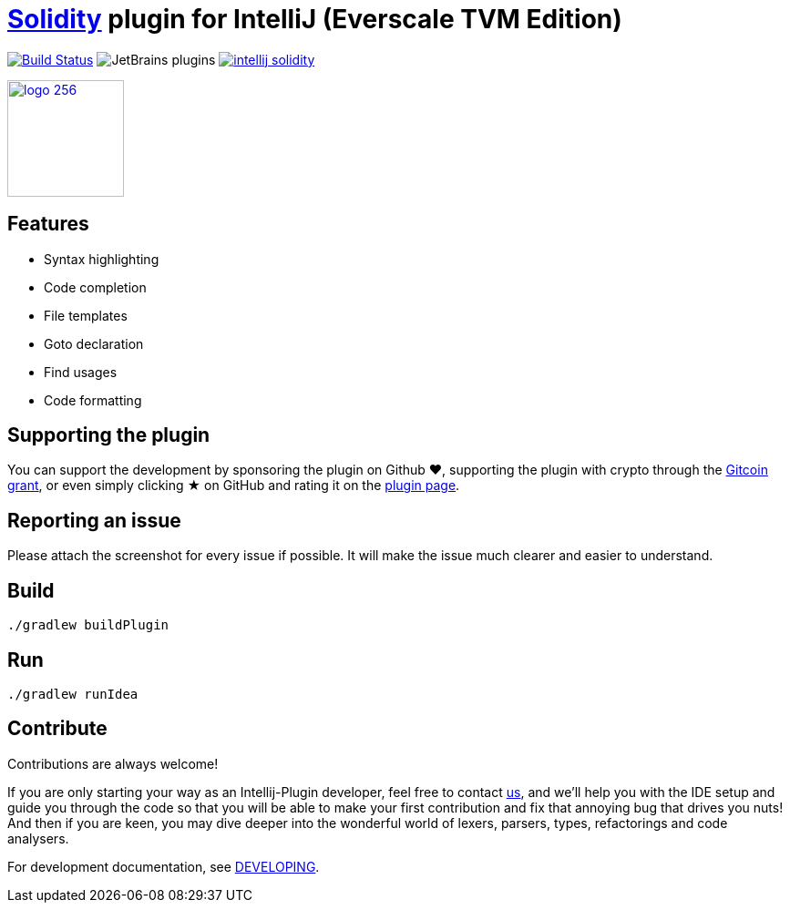 = link:https://solidity.readthedocs.io/[Solidity] plugin for IntelliJ (Everscale TVM Edition)

image:https://api.travis-ci.com/intellij-solidity/intellij-solidity.svg?branch=master["Build Status", link="https://travis-ci.org/intellij-solidity/intellij-solidity"]
image:https://img.shields.io/jetbrains/plugin/d/9475-intellij-solidity.svg[JetBrains plugins]
image:https://badges.gitter.im/intellij-solidity/intellij-solidity.svg[link="https://gitter.im/intellij-solidity/intellij-solidity?utm_source=badge&utm_medium=badge&utm_campaign=pr-badge&utm_content=badge"]

image:./logo/logo_256.png[link=https://plugins.jetbrains.com/idea/plugin/9475-intellij-solidity,width=128,height=128]

== Features

* Syntax highlighting
* Code completion
* File templates
* Goto declaration
* Find usages
* Code formatting

== Supporting the plugin

You can support the development by sponsoring the plugin on Github ❤️, supporting the plugin with crypto through the link:https://gitcoin.co/grants/1047/intellij-solidity[Gitcoin grant], or even simply clicking ★ on GitHub and rating it on the link:https://plugins.jetbrains.com/idea/plugin/9475-intellij-solidity[plugin page].

== Reporting an issue

Please attach the screenshot for every issue if possible. It will make the issue much clearer and easier to understand.

== Build

[source,bash]
----
./gradlew buildPlugin
----

== Run

[source,bash]
----
./gradlew runIdea
----

== Contribute

Contributions are always welcome!

If you are only starting your way as an Intellij-Plugin developer, feel free to contact link:https://gitter.im/intellij-solidity/intellij-solidity[us], and we'll help you with the IDE
setup and guide you through the code so that you will be able to make your first contribution and fix that annoying bug
that drives you nuts! And then if you are keen, you may dive deeper into the wonderful world of lexers, parsers, types, refactorings and code analysers.

For development documentation, see link:DEVELOPING.adoc[DEVELOPING].
